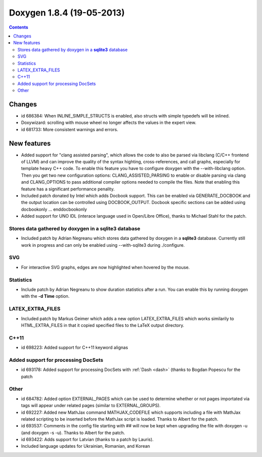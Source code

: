 
.. index::
   pair:  doxygen; 1.8.4



.. _doxygen_1.8.4:

===========================
Doxygen 1.8.4 (19-05-2013)
===========================


.. seealso:: 

   - http://www.stack.nl/~dimitri/doxygen/changelog.html
   - http://www.stack.nl/~dimitri/doxygen/manual/changelog.html#log_1_8_4
   

.. contents::
   :depth: 3


Changes
========

- id 686384: When INLINE_SIMPLE_STRUCTS is enabled, also structs with simple typedefs will be inlined.
- Doxywizard: scrolling with mouse wheel no longer affects the values in the expert view.
- id 681733: More consistent warnings and errors. 

New features
============

- Added support for "clang assisted parsing", which allows the code to also be 
  parsed via libclang (C/C++ frontend of LLVM) and can improve the quality of 
  the syntax highting, cross-references, and call graphs, especially for template 
  heavy C++ code. To enable this feature you have to configure doxygen with the 
  --with-libclang option. Then you get two new configuration options: 
  CLANG_ASSISTED_PARSING to enable or disable parsing via clang and CLANG_OPTIONS 
  to pass additional compiler options needed to compile the files. 
  Note that enabling this feature has a significant performance penality.
- Included patch donated by Intel which adds Docbook support. This can be enabled 
  via GENERATE_DOCBOOK and the output location can be controlled using DOCBOOK_OUTPUT. 
  Docbook specific sections can be added using \docbookonly ... \enddocbookonly
- Added support for UNO IDL (interace language used in Open/Libre Office), thanks 
  to Michael Stahl for the patch.
  
Stores data gathered by doxygen in a **sqlite3** database  
----------------------------------------------------------
  
- Included patch by Adrian Negreanu which stores data gathered by doxygen in a 
  **sqlite3** database. 
  Currently still work in progress and can only be enabled using --with-sqlite3 
  during ./configure.
  
SVG
---
  
- For interactive SVG graphs, edges are now highlighted when hovered by the mouse.

Statistics
----------

- Include patch by Adrian Negreanu to show duration statistics after a run. 
  You can enable this by running doxygen with the **-d Time** option.
  
LATEX_EXTRA_FILES
------------------
  
- Included patch by Markus Geimer which adds a new option LATEX_EXTRA_FILES 
  which works similarily to HTML_EXTRA_FILES in that it copied specified files 
  to the LaTeX output directory.
  
C++11
----- 
  
- id 698223: Added support for C++11 keyword alignas


.. _dash_doxygen:

Added support for processing DocSets 
------------------------------------

- id 693178: Added support for processing DocSets with :ref:`Dash <dash>` 
  (thanks to Bogdan Popescu for the patch
  
Other
-----
  
- id 684782: Added option EXTERNAL_PAGES which can be used to determine whether 
  or not pages importated via tags will appear under related pages (similar to 
  EXTERNAL_GROUPS).
- id 692227: Added new MathJax command MATHJAX_CODEFILE which supports including 
  a file with MathJax related scripting to be inserted before the MathJax script 
  is loaded. Thanks to Albert for the patch.
- id 693537: Comments in the config file starting with ## will now be kept when 
  upgrading the file with doxygen -u (and doxygen -s -u). Thanks to Albert for the patch.
- id 693422: Adds support for Latvian (thanks to a patch by Lauris).
- Included language updates for Ukrainian, Romanian, and Korean 
